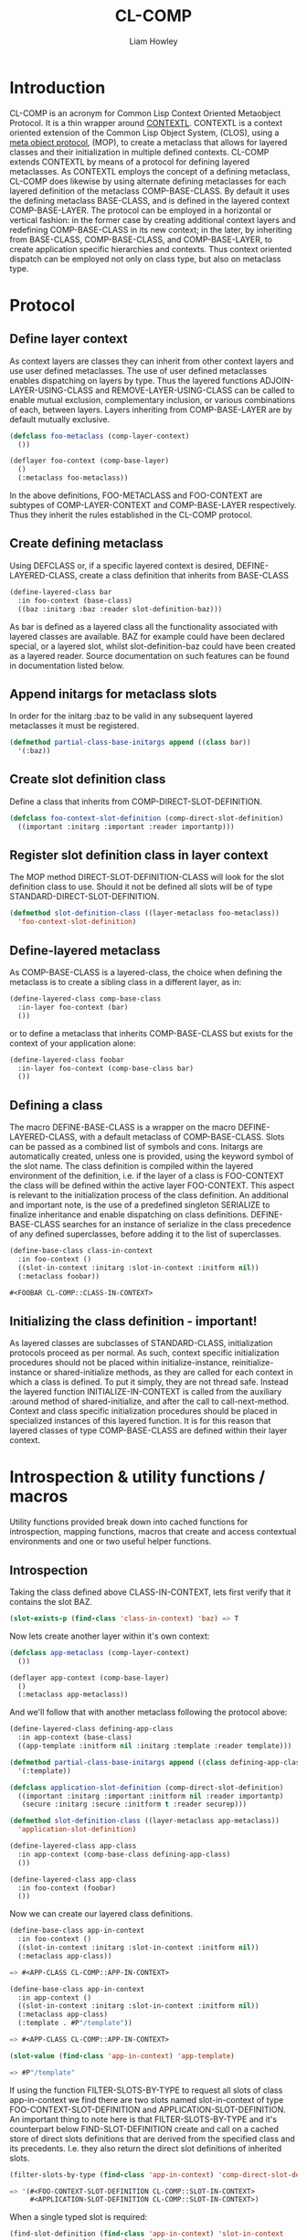 #+LATEX_CLASS: comp-documentation
#+TITLE: CL-COMP
#+AUTHOR: Liam Howley
#+DESCRIPTION: CL-COMP is a protocol for generating context oriented metaclasses that can be defined, instantiated and invoked, in multiple contexts and environments. It relies on the library CONTEXTL and the underlying structure of Common Lisps Meta Object Protocol, (MOP), and the Common Lisp Object System, (CLOS). 

#+OPTIONS: toc

* Introduction

CL-COMP is an acronym for Common Lisp Context Oriented Metaobject Protocol. It is a thin wrapper around [[https://github.com/pcostanza/contextl][CONTEXTL]]. CONTEXTL is a context oriented extension of the Common Lisp Object System, (CLOS), using a [[https://github.com/pcostanza/closer-mop][meta object protocol]], (MOP), to create a metaclass that allows for layered classes and their initialization in multiple defined contexts. CL-COMP extends CONTEXTL by means of a protocol for defining layered metaclasses. As CONTEXTL employs the concept of a defining metaclass, CL-COMP does likewise by using alternate defining metaclasses for each layered definition of the metaclass COMP-BASE-CLASS. By default it uses the defining metaclass BASE-CLASS, and is defined in the layered context COMP-BASE-LAYER. The protocol can be employed in a horizontal or vertical fashion: in the former case by creating additional context layers and redefining COMP-BASE-CLASS in its new context; in the later, by inheriting from BASE-CLASS, COMP-BASE-CLASS, and COMP-BASE-LAYER, to create application specific hierarchies and contexts. Thus context oriented dispatch can be employed not only on class type, but also on metaclass type.


* Protocol


** Define layer context

As context layers are classes they can inherit from other context layers and use user defined metaclasses. The use of user defined metaclasses enables dispatching on layers by type. Thus the layered functions ADJOIN-LAYER-USING-CLASS and REMOVE-LAYER-USING-CLASS can be called to enable mutual exclusion, complementary inclusion, or various combinations of each, between layers. Layers inheriting from COMP-BASE-LAYER are by default mutually exclusive.


#+BEGIN_SRC lisp
(defclass foo-metaclass (comp-layer-context)
  ())

(deflayer foo-context (comp-base-layer)
  ()
  (:metaclass foo-metaclass))
#+END_SRC

In the above definitions, FOO-METACLASS and FOO-CONTEXT are subtypes of COMP-LAYER-CONTEXT and COMP-BASE-LAYER respectively. Thus they inherit the rules established in the CL-COMP protocol.


** Create defining metaclass

Using DEFCLASS or, if a specific layered context is desired, DEFINE-LAYERED-CLASS, create a class definition that inherits from BASE-CLASS 


#+BEGIN_SRC lisp
(define-layered-class bar
  :in foo-context (base-class)
  ((baz :initarg :baz :reader slot-definition-baz)))
#+END_SRC


As bar is defined as a layered class all the functionality associated with layered classes are available. BAZ for example could have been declared special, or a layered slot, whilst slot-definition-baz could have been created as a layered reader. Source documentation on such features can be found in documentation listed below.


** Append initargs for metaclass slots

In order for the initarg :baz to be valid in any subsequent layered metaclasses it must be registered.


#+BEGIN_SRC lisp
(defmethod partial-class-base-initargs append ((class bar))
  '(:baz))
#+END_SRC


** Create slot definition class

Define a class that inherits from COMP-DIRECT-SLOT-DEFINITION.


#+BEGIN_SRC lisp
(defclass foo-context-slot-definition (comp-direct-slot-definition)
  ((important :initarg :important :reader importantp)))
#+END_SRC


** Register slot definition class in layer context

The MOP method DIRECT-SLOT-DEFINITION-CLASS will look for the slot definition class to use. Should it not be defined all slots will be of type STANDARD-DIRECT-SLOT-DEFINITION.  


#+BEGIN_SRC lisp
(defmethod slot-definition-class ((layer-metaclass foo-metaclass))
  'foo-context-slot-definition)
#+END_SRC


** Define-layered metaclass

As COMP-BASE-CLASS is a layered-class, the choice when defining the metaclass is to create a sibling class in a different layer, as in:

#+BEGIN_SRC lisp
(define-layered-class comp-base-class
  :in-layer foo-context (bar)
  ())
#+END_SRC


or to define a metaclass that inherits COMP-BASE-CLASS but exists for the context of your application alone:


#+BEGIN_SRC lisp
(define-layered-class foobar
  :in-layer foo-context (comp-base-class bar)
  ())
#+END_SRC


** Defining a class

The macro DEFINE-BASE-CLASS is a wrapper on the macro DEFINE-LAYERED-CLASS, with a default metaclass of COMP-BASE-CLASS. Slots can be passed as a combined list of symbols and cons. Initargs are automatically created, unless one is provided, using the keyword symbol of the slot name. The class definition is compiled within the layered environment of the definition, i.e. if the layer of a class is FOO-CONTEXT the class will be defined within the active layer FOO-CONTEXT. This aspect is relevant to the initialization process of the class definition. An additional and important note, is the use of a predefined singleton SERIALIZE to finalize inheritance and enable dispatching on class definitions. DEFINE-BASE-CLASS searches for an instance of serialize in the class precedence of any defined superclasses, before adding it to the list of superclasses.

#+BEGIN_SRC lisp
(define-base-class class-in-context 
  :in foo-context ()
  ((slot-in-context :initarg :slot-in-context :initform nil))
  (:metaclass foobar))

#<FOOBAR CL-COMP::CLASS-IN-CONTEXT>
#+END_SRC


** Initializing the class definition - important!

As layered classes are subclasses of STANDARD-CLASS, initialization protocols proceed as per normal. As such, context specific initialization procedures should not be placed within initialize-instance, reinitialize-instance or shared-initialize methods, as they are called for each context in which a class is defined. To put it simply, they are not thread safe. Instead the layered function INITIALIZE-IN-CONTEXT is called from the auxiliary :around method of shared-initialize, and after the call to call-next-method. Context and class specific initialization procedures should be placed in specialized instances of this layered function. It is for this reason that layered classes of type COMP-BASE-CLASS are defined within their layer context.



* Introspection & utility functions / macros

Utility functions provided break down into cached functions for introspection, mapping functions, macros that create and access contextual environments and one or two useful helper functions.


** Introspection

Taking the class defined above CLASS-IN-CONTEXT, lets first verify that it contains the slot BAZ. 

#+BEGIN_SRC lisp
(slot-exists-p (find-class 'class-in-context) 'baz) => T
#+END_SRC


Now lets create another layer within it's own context:


#+BEGIN_SRC lisp
(defclass app-metaclass (comp-layer-context)
  ())

(deflayer app-context (comp-base-layer)
  ()
  (:metaclass app-metaclass))
#+END_SRC


And we'll follow that with another metaclass following the protocol above:


#+BEGIN_SRC lisp
(define-layered-class defining-app-class
  :in app-context (base-class)
  ((app-template :initform nil :initarg :template :reader template)))

(defmethod partial-class-base-initargs append ((class defining-app-class))
  '(:template))

(defclass application-slot-definition (comp-direct-slot-definition)
  ((important :initarg :important :initform nil :reader importantp)
   (secure :initarg :secure :initform t :reader securep)))

(defmethod slot-definition-class ((layer-metaclass app-metaclass))
  'application-slot-definition)

(define-layered-class app-class
  :in app-context (comp-base-class defining-app-class)
  ())

(define-layered-class app-class
  :in foo-context (foobar)
  ())
#+END_SRC


Now we can create our layered class definitions.


#+BEGIN_SRC lisp
(define-base-class app-in-context 
  :in foo-context ()
  ((slot-in-context :initarg :slot-in-context :initform nil))
  (:metaclass app-class))

=> #<APP-CLASS CL-COMP::APP-IN-CONTEXT>

(define-base-class app-in-context 
  :in app-context ()
  ((slot-in-context :initarg :slot-in-context :initform nil))
  (:metaclass app-class)
  (:template . #P"/template"))

=> #<APP-CLASS CL-COMP::APP-IN-CONTEXT>

(slot-value (find-class 'app-in-context) 'app-template)

=> #P"/template"
#+END_SRC


If using the function FILTER-SLOTS-BY-TYPE to request all slots of class app-in-context we find there are two slots named slot-in-context of type FOO-CONTEXT-SLOT-DEFINITION and APPLICATION-SLOT-DEFINITION. An important thing to note here is that FILTER-SLOTS-BY-TYPE and it's counterpart below FIND-SLOT-DEFINITION create and call on a cached store of direct slots definitions that are derived from the specified class and its precedents. I.e. they also return the direct slot definitions of inherited slots.


#+BEGIN_SRC lisp
(filter-slots-by-type (find-class 'app-in-context) 'comp-direct-slot-definition)

=> '(#<FOO-CONTEXT-SLOT-DEFINITION CL-COMP::SLOT-IN-CONTEXT>
     #<APPLICATION-SLOT-DEFINITION CL-COMP::SLOT-IN-CONTEXT>)
#+END_SRC


When a single typed slot is required:

#+BEGIN_SRC lisp
(find-slot-definition (find-class 'app-in-context) 'slot-in-context 
		      'application-slot-definition) 

=> #<APPLICATION-SLOT-DEFINITION CL-COMP::SLOT-IN-CONTEXT>

(importantp *) => NIL 
(securep **) => T

(find-slot-definition (find-class 'app-in-context) 'slot-in-context 
		      'foo-context-slot-definition) 

=> #<FOO-CONTEXT-SLOT-DEFINITION CL-COMP::SLOT-IN-CONTEXT>

(importantp *) => CONDITION of type UNBOUND-SLOT 
(securep **) => CONDITION of type NO-APPLICABLE-METHOD-ERROR
#+END_SRC




** Further Reading

For more on CONTEXTL layers, including reflective activation/deactivation, see:

https://www.p-cos.net/documents/contextl-overview.pdf

https://www.p-cos.net/documents/contextl-soa.pdf

https://www.hirschfeld.org/writings/media/CostanzaHirschfeld_2007_ReflectiveLayerActivationInContextL_AuthorsVersionAcm.pdf

https://www.p-cos.net/documents/special-full.pdf


Additionally, see the test cases at https://github.com/pcostanza/contextl/

Finally, my gratitude goes to Pascal Costanza for both ContextL and Closer-Mop.
